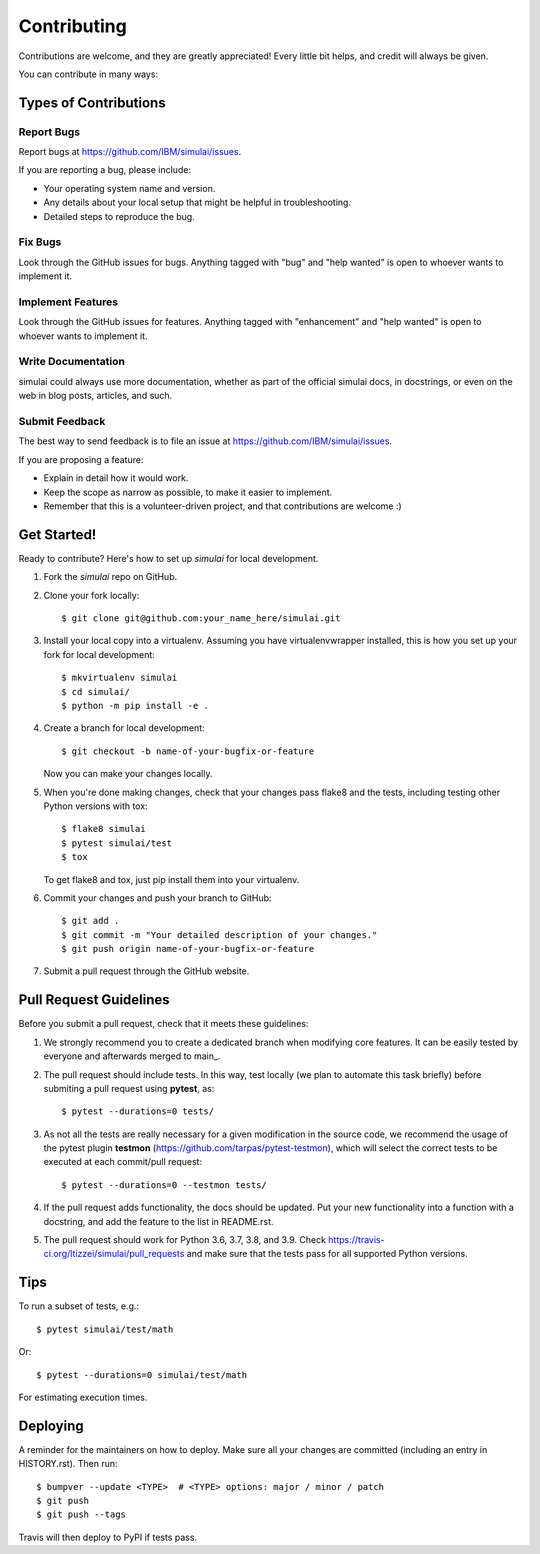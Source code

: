 .. highlight:: shell

============
Contributing
============

Contributions are welcome, and they are greatly appreciated! Every little bit
helps, and credit will always be given.

You can contribute in many ways:

Types of Contributions
----------------------

Report Bugs
~~~~~~~~~~~

Report bugs at https://github.com/IBM/simulai/issues.

If you are reporting a bug, please include:

* Your operating system name and version.
* Any details about your local setup that might be helpful in troubleshooting.
* Detailed steps to reproduce the bug.

Fix Bugs
~~~~~~~~

Look through the GitHub issues for bugs. Anything tagged with "bug" and "help
wanted" is open to whoever wants to implement it.

Implement Features
~~~~~~~~~~~~~~~~~~

Look through the GitHub issues for features. Anything tagged with "enhancement"
and "help wanted" is open to whoever wants to implement it.

Write Documentation
~~~~~~~~~~~~~~~~~~~

simulai could always use more documentation, whether as part of the
official simulai docs, in docstrings, or even on the web in blog posts,
articles, and such.

Submit Feedback
~~~~~~~~~~~~~~~

The best way to send feedback is to file an issue at https://github.com/IBM/simulai/issues.

If you are proposing a feature:

* Explain in detail how it would work.
* Keep the scope as narrow as possible, to make it easier to implement.
* Remember that this is a volunteer-driven project, and that contributions
  are welcome :)

Get Started!
------------

Ready to contribute? Here's how to set up `simulai` for local development.

1. Fork the `simulai` repo on GitHub.
2. Clone your fork locally::

    $ git clone git@github.com:your_name_here/simulai.git

3. Install your local copy into a virtualenv. Assuming you have virtualenvwrapper installed, this is how you set up your fork for local development::

    $ mkvirtualenv simulai
    $ cd simulai/
    $ python -m pip install -e .

4. Create a branch for local development::

    $ git checkout -b name-of-your-bugfix-or-feature

   Now you can make your changes locally.

5. When you're done making changes, check that your changes pass flake8 and the
   tests, including testing other Python versions with tox::

    $ flake8 simulai
    $ pytest simulai/test
    $ tox

   To get flake8 and tox, just pip install them into your virtualenv.

6. Commit your changes and push your branch to GitHub::

    $ git add .
    $ git commit -m "Your detailed description of your changes."
    $ git push origin name-of-your-bugfix-or-feature

7. Submit a pull request through the GitHub website.

Pull Request Guidelines
-----------------------

Before you submit a pull request, check that it meets these guidelines:

1. We strongly recommend you to create a dedicated branch when modifying core features. It can be easily tested by everyone
   and afterwards merged to main_. 
2. The pull request should include tests. In this way, test locally (we plan to automate this task briefly) before submiting a pull request
   using **pytest**, as::
   
   $ pytest --durations=0 tests/
    
3. As not all the tests are really necessary for
   a given modification in the source code, we recommend the usage of the pytest plugin 
   **testmon** (https://github.com/tarpas/pytest-testmon), which will select the correct tests to be
   executed at each commit/pull request::
    
    $ pytest --durations=0 --testmon tests/
   
4. If the pull request adds functionality, the docs should be updated. Put
   your new functionality into a function with a docstring, and add the
   feature to the list in README.rst.
5. The pull request should work for Python 3.6, 3.7, 3.8, and 3.9. Check
   https://travis-ci.org/ltizzei/simulai/pull_requests
   and make sure that the tests pass for all supported Python versions.

Tips
----

To run a subset of tests, e.g.::

$ pytest simulai/test/math

Or::

$ pytest --durations=0 simulai/test/math 

For estimating execution times.

Deploying
---------

A reminder for the maintainers on how to deploy.
Make sure all your changes are committed (including an entry in HISTORY.rst).
Then run::

$ bumpver --update <TYPE>  # <TYPE> options: major / minor / patch
$ git push
$ git push --tags

Travis will then deploy to PyPI if tests pass.
